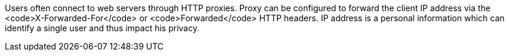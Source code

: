 Users often connect to web servers through HTTP proxies.
Proxy can be configured to forward the client IP address via the <code>X-Forwarded-For</code> or <code>Forwarded</code> HTTP headers.
IP address is a personal information which can identify a single user and thus impact his privacy.
